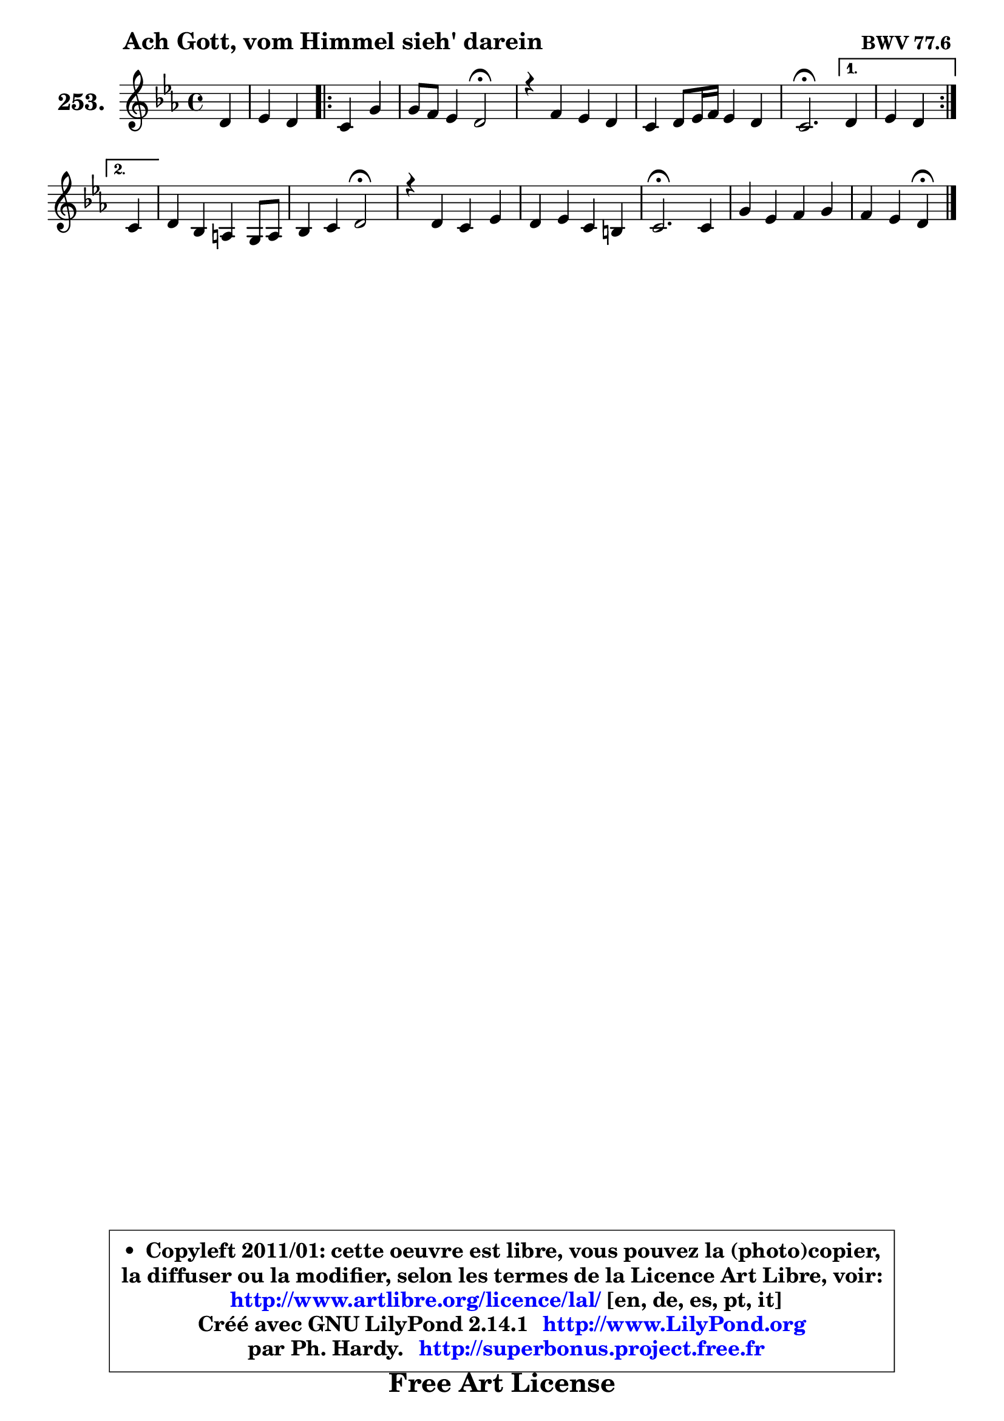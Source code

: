 
\version "2.14.1"

    \paper {
%	system-system-spacing #'padding = #0.1
%	score-system-spacing #'padding = #0.1
%	ragged-bottom = ##f
%	ragged-last-bottom = ##f
	}

    \header {
      opus = \markup { \bold "BWV 77.6 " }
      piece = \markup { \hspace #9 \fontsize #2 \bold "Ach Gott, vom Himmel sieh' darein" }
      maintainer = "Ph. Hardy"
      maintainerEmail = "superbonus.project@free.fr"
      lastupdated = "2011/Jul/20"
      tagline = \markup { \fontsize #3 \bold "Free Art License" }
      copyright = \markup { \fontsize #3  \bold   \override #'(box-padding .  1.0) \override #'(baseline-skip . 2.9) \box \column { \center-align { \fontsize #-2 \line { • \hspace #0.5 Copyleft 2011/01: cette oeuvre est libre, vous pouvez la (photo)copier, } \line { \fontsize #-2 \line {la diffuser ou la modifier, selon les termes de la Licence Art Libre, voir: } } \line { \fontsize #-2 \with-url #"http://www.artlibre.org/licence/lal/" \line { \fontsize #1 \hspace #1.0 \with-color #blue http://www.artlibre.org/licence/lal/ [en, de, es, pt, it] } } \line { \fontsize #-2 \line { Créé avec GNU LilyPond 2.14.1 \with-url #"http://www.LilyPond.org" \line { \with-color #blue \fontsize #1 \hspace #1.0 \with-color #blue http://www.LilyPond.org } } } \line { \hspace #1.0 \fontsize #-2 \line {par Ph. Hardy. } \line { \fontsize #-2 \with-url #"http://superbonus.project.free.fr" \line { \fontsize #1 \hspace #1.0 \with-color #blue http://superbonus.project.free.fr } } } } } }

	  }

  guidemidi = {
        r4 |
        r2
        \repeat volta 2 {
        r2 |
        r2 \tempo 4 = 34 r2 \tempo 4 = 78 |
        R1 |
        R1 |
        \tempo 4 = 40 r2. \tempo 4 = 78 } %fin du repeat
        \alternative {
          { r4 |
            r2  }
          { \set Timing.measureLength = #(ly:make-moment 1 4)
            r4 | }
        }
        \set Timing.measureLength = #(ly:make-moment 4 4)
        R1 |
        r2 \tempo 4 = 34 r2 \tempo 4 = 78 |
        R1 |
        R1 |
        \tempo 4 = 40 r2. \tempo 4 = 78 r4 |
        R1 |
        r2 \tempo 4 = 30 r4 
	}

  upper = {
\displayLilyMusic \transpose g c {
	\time 4/4
	\key g \minor
	\clef treble
	\partial 4
	\voiceOne
	<< { 
	% SOPRANO
	\set Voice.midiInstrument = "acoustic grand"
	\relative c'' {
        a4 |
        bes4 a 
        \repeat volta 2 {
        g4 d' |
        d8 c bes4 a2\fermata |
        r4 c bes a |
        g4 a8 bes16 c bes4 a |
        g2.\fermata } %fin du repeat
        \alternative {
          { a4 |
            bes4 a  }
          { \set Timing.measureLength = #(ly:make-moment 1 4)
            g4 | }
        }
        \set Timing.measureLength = #(ly:make-moment 4 4)
        a4 f e! d8 e |
        f4 g a2\fermata |
        r4 a g bes |
        a4 bes g fis! |
        g2.\fermata g4 |
        d'4 bes c d |
        c4 bes a\fermata
        \bar "|."
	} % fin de relative
	}

%	\context Voice="1" { \voiceTwo 
%	% ALTO
%	\set Voice.midiInstrument = "acoustic grand"
%	\relative c' {
%        e4 |
%        fis8 g4 fis8 
%        \repeat volta 2 {
%        g8 a bes4 |
%        a4. g8 fis2 |
%        r4 fis g f |
%        es!8 f g4 g fis |
%        d2. } %fin du repeat
%        \alternative {
%          { fis4 |
%            g4 fis  }
%          { \set Timing.measureLength = #(ly:make-moment 1 4)
%            d4 | }
%        }
%        \set Timing.measureLength = #(ly:make-moment 4 4)
%        e!4 d cis d |
%        c!4 d8 e! f2 |
%        r4 f f8 es! d g ~ |
%	g8 fis8 g4 g8 c, d4 |
%        d2. d4 |
%        d4 g f f8 g |
%        a4 g d
%        \bar "|."
%	} % fin de relative
%	\oneVoice
%	} >>
 >>
}
	}

    lower = {
\transpose g c {
	\time 4/4
	\key g \minor
	\clef bass
	\partial 4
	\voiceOne
	<< { 
	% TENOR
	\set Voice.midiInstrument = "acoustic grand"
	\relative c' {
        cis4 |
        d4 d 
        \repeat volta 2 {
        d d |
        d4 d d2 |
        r4 d d d8 c |
        bes4 es d4. c8 |
        bes2. } %fin du repeat
        \alternative {
          { d4 |
            d4 d  }
          { \set Timing.measureLength = #(ly:make-moment 1 4)
            bes4 | }
        }
        \set Timing.measureLength = #(ly:make-moment 4 4)
        a4 a a8 g f g |
        a4 bes c2 |
        r4 c c bes8. c16 |
        d4 d8 c bes a16 g a4 |
        bes2. bes4 |
        a4 d c bes |
        es4 e fis
        \bar "|."
	} % fin de relative
	}
	\context Voice="1" { \voiceTwo 
	% BASS
	\set Voice.midiInstrument = "acoustic grand"
	\relative c' {
        a4 |
        d,4 d'8 c!
        \repeat volta 2 {
        bes4 a8 g |
        fis4 g d2\fermata |
        r4 a bes8 c d4 |
        es!4 d8 c d2 |
        g,2.\fermata } %fin du repeat
        \alternative {
          { d'4 |
            g4 d'8 c  }
          { \set Timing.measureLength = #(ly:make-moment 1 4)
            g4 | }
        }
        \set Timing.measureLength = #(ly:make-moment 4 4)
        cis,4 d a bes |
        a4 g f2\fermata |
        r4 f c' g |
        d'4 bes es! d |
        g,2.\fermata g'4 |
        fis4 g a bes |
        c4 cis d\fermata
        \bar "|."
	} % fin de relative
	\oneVoice
	} >>
}
	}


    \score { 

	\new PianoStaff <<
	\set PianoStaff.instrumentName = \markup { \bold \huge "253." }
	\new Staff = "upper" \upper
%	\new Staff = "lower" \lower
	>>

    \layout {
%	ragged-last = ##f
	   }

         } % fin de score

  \score {
\unfoldRepeats { << \guidemidi \upper >> }
    \midi {
    \context {
     \Staff
      \remove "Staff_performer"
               }

     \context {
      \Voice
       \consists "Staff_performer"
                }

     \context { 
      \Score
      tempoWholesPerMinute = #(ly:make-moment 78 4)
		}
	    }
	}



